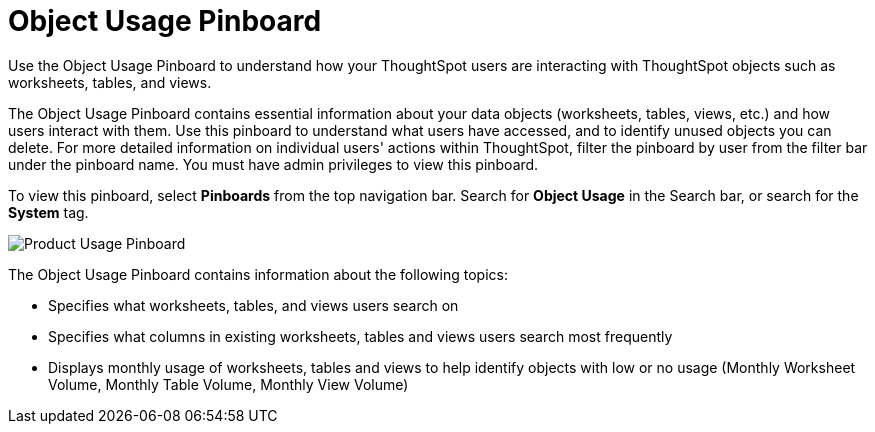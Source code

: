 = Object Usage Pinboard
:last_updated: 08/20/2021
:linkattrs:

Use the Object Usage Pinboard to understand how your ThoughtSpot users are interacting with ThoughtSpot objects such as worksheets, tables, and views.

The Object Usage Pinboard contains essential information about your data objects (worksheets, tables, views, etc.) and how users interact with them. Use this pinboard to understand what users have accessed, and to identify unused objects you can delete. For more detailed information on individual users' actions within ThoughtSpot, filter the pinboard by user from the filter bar under the pinboard name. You must have admin privileges to view this pinboard.

To view this pinboard, select **Pinboards** from the top navigation bar. Search for **Object Usage** in the Search bar, or search for the **System** tag.

image::object-usage.png[Product Usage Pinboard]

The Object Usage Pinboard contains information about the following topics:

- Specifies what worksheets, tables, and views users search on
- Specifies what columns in existing worksheets, tables and views users search most frequently
- Displays monthly usage of worksheets, tables and views to help identify objects with low or no usage (Monthly Worksheet Volume, Monthly Table Volume, Monthly View Volume)
